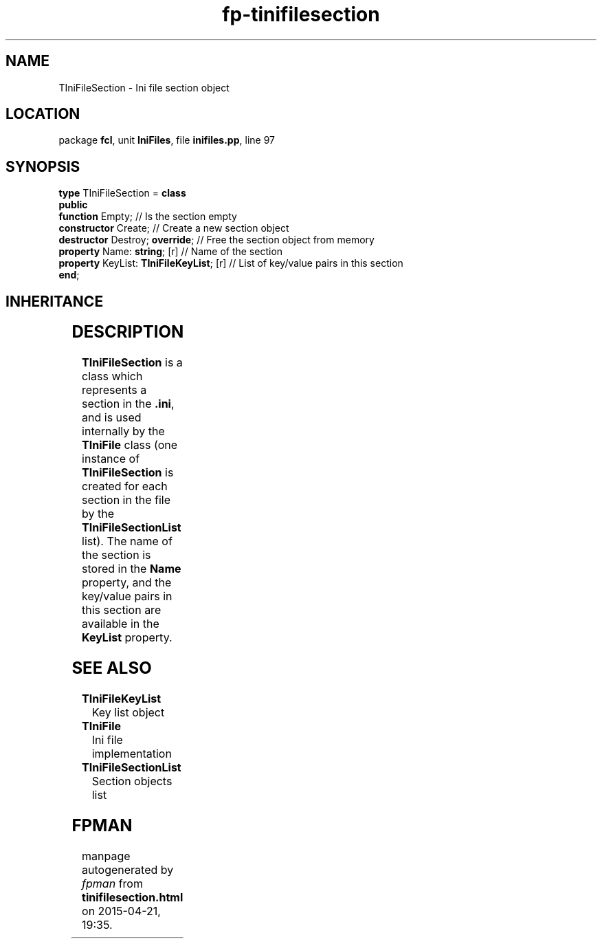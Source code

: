 .\" file autogenerated by fpman
.TH "fp-tinifilesection" 3 "2014-03-14" "fpman" "Free Pascal Programmer's Manual"
.SH NAME
TIniFileSection - Ini file section object
.SH LOCATION
package \fBfcl\fR, unit \fBIniFiles\fR, file \fBinifiles.pp\fR, line 97
.SH SYNOPSIS
\fBtype\fR TIniFileSection = \fBclass\fR
.br
\fBpublic\fR
  \fBfunction\fR Empty;                        // Is the section empty
  \fBconstructor\fR Create;                    // Create a new section object
  \fBdestructor\fR Destroy; \fBoverride\fR;          // Free the section object from memory
  \fBproperty\fR Name: \fBstring\fR; [r]             // Name of the section
  \fBproperty\fR KeyList: \fBTIniFileKeyList\fR; [r] // List of key/value pairs in this section
.br
\fBend\fR;
.SH INHERITANCE
.TS
l l
l l.
\fBTIniFileSection\fR	Ini file section object
\fBTObject\fR	
.TE
.SH DESCRIPTION
\fBTIniFileSection\fR is a class which represents a section in the \fB.ini\fR, and is used internally by the \fBTIniFile\fR class (one instance of \fBTIniFileSection\fR is created for each section in the file by the \fBTIniFileSectionList\fR list). The name of the section is stored in the \fBName\fR property, and the key/value pairs in this section are available in the \fBKeyList\fR property.


.SH SEE ALSO
.TP
.B TIniFileKeyList
Key list object
.TP
.B TIniFile
Ini file implementation
.TP
.B TIniFileSectionList
Section objects list

.SH FPMAN
manpage autogenerated by \fIfpman\fR from \fBtinifilesection.html\fR on 2015-04-21, 19:35.

